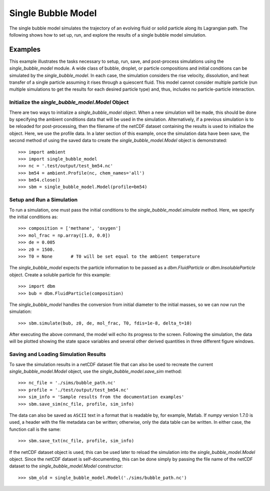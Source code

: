 .. _sbm_guide:

###################
Single Bubble Model
###################

The single bubble model simulates the trajectory of an evolving fluid or solid particle along its Lagrangian path.  The following shows how to set up, run, and explore the results of a single bubble model simulation.

Examples
========

This example illustrates the tasks necessary to setup, run, save, and 
post-process simulations using the `single_bubble_model` module.  A wide 
class of bubble, droplet, or particle compositions and initial conditions 
can be simulated by the `single_bubble_model`.  In each case, the simulation
considers the rise velocity, dissolution, and heat transfer of a single
particle assuming it rises through a quiescent fluid.  This model cannot
consider multiple particle (run multiple simulations to get the results
for each desired particle type) and, thus, includes no particle-particle 
interaction.

Initialize the `single_bubble_model.Model` Object
-------------------------------------------------

There are two ways to initialize a `single_bubble_model` object. When a new
simulation will be made, this should be done by specifying the ambient
conditions data that will be used in the simulation. Alternatively, if a
previous simulation is to be reloaded for post-processing, then the filename
of the netCDF dataset containing the results is used to initialize the object.
Here, we use the profile data. In a later section of this example, once the
simulation data have been save, the second method of using the saved data to
create the `single_bubble_model.Model` object is demonstrated::

   >>> import ambient
   >>> import single_bubble_model
   >>> nc = '.test/output/test_bm54.nc'
   >>> bm54 = ambient.Profile(nc, chem_names='all')
   >>> bm54.close()
   >>> sbm = single_bubble_model.Model(profile=bm54)

Setup and Run a Simulation
--------------------------

To run a simulation, one must pass the initial conditions to the 
`single_bubble_model.simulate` method.  Here, we specify the initial 
conditions as::

   >>> composition = ['methane', 'oxygen']
   >>> mol_frac = np.array([1.0, 0.0])
   >>> de = 0.005
   >>> z0 = 1500.
   >>> T0 = None       # T0 will be set equal to the ambient temperature

The `single_bubble_model` expects the particle information to be passed 
as a `dbm.FluidParticle` or `dbm.InsolubleParticle` object.  Create a soluble
particle for this example::

   >>> import dbm
   >>> bub = dbm.FluidParticle(composition)

The `single_bubble_model` handles the conversion from initial diameter to 
the initial masses, so we can now run the simulation::

   >>> sbm.simulate(bub, z0, de, mol_frac, T0, fdis=1e-8, delta_t=10)

After executing the above command, the model will echo its progress to the 
screen.  Following the simulation, the data will be plotted showing the 
state space variables and several other derived quantities in three different
figure windows.

Saving and Loading Simulation Results
-------------------------------------

To save the simulation results in a netCDF dataset file that can also be used
to recreate the current `single_bubble_model.Model` object, use the 
`single_bubble_model.save_sim` method::

   >>> nc_file = './sims/bubble_path.nc'
   >>> profile = './test/output/test_bm54.nc'
   >>> sim_info = 'Sample results from the documentation examples'
   >>> sbm.save_sim(nc_file, profile, sim_info)

The data can also be saved as ``ASCII`` text in a format that is readable by, 
for example, Matlab.  If `numpy` version 1.7.0 is used, a header with the
file metadata can be written; otherwise, only the data table can be written.
In either case, the function call is the same::

   >>> sbm.save_txt(nc_file, profile, sim_info)

If the netCDF dataset object is used, this can be used later to reload the
simulation into the `single_bubble_model.Model` object.  Since the netCDF
dataset is self-documenting, this can be done simply by passing the file
name of the netCDF dataset to the `single_bubble_model.Model` constructor::

   >>> sbm_old = single_bubble_model.Model('./sims/bubble_path.nc')

